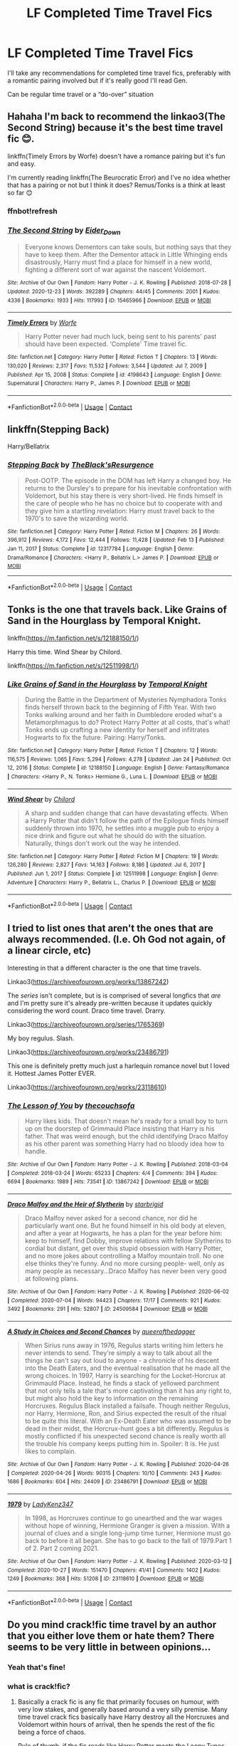 #+TITLE: LF Completed Time Travel Fics

* LF Completed Time Travel Fics
:PROPERTIES:
:Author: pink-pipes
:Score: 18
:DateUnix: 1613937650.0
:DateShort: 2021-Feb-21
:FlairText: Request
:END:
I'll take any recommendations for completed time travel fics, preferably with a romantic pairing involved but if it's really good I'll read Gen.

Can be regular time travel or a “do-over” situation


** Hahaha I'm back to recommend the linkao3(The Second String) because it's the best time travel fic 😊.

linkffn(Timely Errors by Worfe) doesn't have a romance pairing but it's fun and easy.

I'm currently reading linkffn(The Beurocratic Error) and I've no idea whether that has a pairing or not but I think it does? Remus/Tonks is a think at least so far 😊
:PROPERTIES:
:Author: WhistlingBanshee
:Score: 5
:DateUnix: 1613941097.0
:DateShort: 2021-Feb-22
:END:

*** ffnbot!refresh
:PROPERTIES:
:Author: broken_brushes
:Score: 1
:DateUnix: 1615284873.0
:DateShort: 2021-Mar-09
:END:


*** [[https://archiveofourown.org/works/15465966][*/The Second String/*]] by [[https://www.archiveofourown.org/users/Eider_Down/pseuds/Eider_Down][/Eider_Down/]]

#+begin_quote
  Everyone knows Dementors can take souls, but nothing says that they have to keep them. After the Dementor attack in Little Whinging ends disastrously, Harry must find a place for himself in a new world, fighting a different sort of war against the nascent Voldemort.
#+end_quote

^{/Site/:} ^{Archive} ^{of} ^{Our} ^{Own} ^{*|*} ^{/Fandom/:} ^{Harry} ^{Potter} ^{-} ^{J.} ^{K.} ^{Rowling} ^{*|*} ^{/Published/:} ^{2018-07-28} ^{*|*} ^{/Updated/:} ^{2020-12-23} ^{*|*} ^{/Words/:} ^{392289} ^{*|*} ^{/Chapters/:} ^{44/45} ^{*|*} ^{/Comments/:} ^{2001} ^{*|*} ^{/Kudos/:} ^{4336} ^{*|*} ^{/Bookmarks/:} ^{1933} ^{*|*} ^{/Hits/:} ^{117993} ^{*|*} ^{/ID/:} ^{15465966} ^{*|*} ^{/Download/:} ^{[[https://archiveofourown.org/downloads/15465966/The%20Second%20String.epub?updated_at=1615268220][EPUB]]} ^{or} ^{[[https://archiveofourown.org/downloads/15465966/The%20Second%20String.mobi?updated_at=1615268220][MOBI]]}

--------------

[[https://www.fanfiction.net/s/4198643/1/][*/Timely Errors/*]] by [[https://www.fanfiction.net/u/1342427/Worfe][/Worfe/]]

#+begin_quote
  Harry Potter never had much luck, being sent to his parents' past should have been expected. 'Complete' Time travel fic.
#+end_quote

^{/Site/:} ^{fanfiction.net} ^{*|*} ^{/Category/:} ^{Harry} ^{Potter} ^{*|*} ^{/Rated/:} ^{Fiction} ^{T} ^{*|*} ^{/Chapters/:} ^{13} ^{*|*} ^{/Words/:} ^{130,020} ^{*|*} ^{/Reviews/:} ^{2,317} ^{*|*} ^{/Favs/:} ^{11,532} ^{*|*} ^{/Follows/:} ^{3,544} ^{*|*} ^{/Updated/:} ^{Jul} ^{7,} ^{2009} ^{*|*} ^{/Published/:} ^{Apr} ^{15,} ^{2008} ^{*|*} ^{/Status/:} ^{Complete} ^{*|*} ^{/id/:} ^{4198643} ^{*|*} ^{/Language/:} ^{English} ^{*|*} ^{/Genre/:} ^{Supernatural} ^{*|*} ^{/Characters/:} ^{Harry} ^{P.,} ^{James} ^{P.} ^{*|*} ^{/Download/:} ^{[[http://www.ff2ebook.com/old/ffn-bot/index.php?id=4198643&source=ff&filetype=epub][EPUB]]} ^{or} ^{[[http://www.ff2ebook.com/old/ffn-bot/index.php?id=4198643&source=ff&filetype=mobi][MOBI]]}

--------------

*FanfictionBot*^{2.0.0-beta} | [[https://github.com/FanfictionBot/reddit-ffn-bot/wiki/Usage][Usage]] | [[https://www.reddit.com/message/compose?to=tusing][Contact]]
:PROPERTIES:
:Author: FanfictionBot
:Score: 1
:DateUnix: 1615284913.0
:DateShort: 2021-Mar-09
:END:


** linkffn(Stepping Back)

Harry/Bellatrix
:PROPERTIES:
:Author: yeetifier
:Score: 3
:DateUnix: 1613956733.0
:DateShort: 2021-Feb-22
:END:

*** [[https://www.fanfiction.net/s/12317784/1/][*/Stepping Back/*]] by [[https://www.fanfiction.net/u/8024050/TheBlack-sResurgence][/TheBlack'sResurgence/]]

#+begin_quote
  Post-OOTP. The episode in the DOM has left Harry a changed boy. He returns to the Dursley's to prepare for his inevitable confrontation with Voldemort, but his stay there is very short-lived. He finds himself in the care of people who he has no choice but to cooperate with and they give him a startling revelation: Harry must travel back to the 1970's to save the wizarding world.
#+end_quote

^{/Site/:} ^{fanfiction.net} ^{*|*} ^{/Category/:} ^{Harry} ^{Potter} ^{*|*} ^{/Rated/:} ^{Fiction} ^{M} ^{*|*} ^{/Chapters/:} ^{26} ^{*|*} ^{/Words/:} ^{396,912} ^{*|*} ^{/Reviews/:} ^{4,172} ^{*|*} ^{/Favs/:} ^{12,444} ^{*|*} ^{/Follows/:} ^{11,428} ^{*|*} ^{/Updated/:} ^{Feb} ^{13} ^{*|*} ^{/Published/:} ^{Jan} ^{11,} ^{2017} ^{*|*} ^{/Status/:} ^{Complete} ^{*|*} ^{/id/:} ^{12317784} ^{*|*} ^{/Language/:} ^{English} ^{*|*} ^{/Genre/:} ^{Drama/Romance} ^{*|*} ^{/Characters/:} ^{<Harry} ^{P.,} ^{Bellatrix} ^{L.>} ^{James} ^{P.} ^{*|*} ^{/Download/:} ^{[[http://www.ff2ebook.com/old/ffn-bot/index.php?id=12317784&source=ff&filetype=epub][EPUB]]} ^{or} ^{[[http://www.ff2ebook.com/old/ffn-bot/index.php?id=12317784&source=ff&filetype=mobi][MOBI]]}

--------------

*FanfictionBot*^{2.0.0-beta} | [[https://github.com/FanfictionBot/reddit-ffn-bot/wiki/Usage][Usage]] | [[https://www.reddit.com/message/compose?to=tusing][Contact]]
:PROPERTIES:
:Author: FanfictionBot
:Score: 1
:DateUnix: 1613956760.0
:DateShort: 2021-Feb-22
:END:


** Tonks is the one that travels back. Like Grains of Sand in the Hourglass by Temporal Knight.

linkffn([[https://m.fanfiction.net/s/12188150/1/]])

Harry this time. Wind Shear by Chilord.

linkffn([[https://m.fanfiction.net/s/12511998/1/]])
:PROPERTIES:
:Author: mroreallyhm
:Score: 2
:DateUnix: 1613956523.0
:DateShort: 2021-Feb-22
:END:

*** [[https://www.fanfiction.net/s/12188150/1/][*/Like Grains of Sand in the Hourglass/*]] by [[https://www.fanfiction.net/u/1057022/Temporal-Knight][/Temporal Knight/]]

#+begin_quote
  During the Battle in the Department of Mysteries Nymphadora Tonks finds herself thrown back to the beginning of Fifth Year. With two Tonks walking around and her faith in Dumbledore eroded what's a Metamorphmagus to do? Protect Harry Potter at all costs, that's what! Tonks ends up crafting a new identity for herself and infiltrates Hogwarts to fix the future. Pairing: Harry/Tonks.
#+end_quote

^{/Site/:} ^{fanfiction.net} ^{*|*} ^{/Category/:} ^{Harry} ^{Potter} ^{*|*} ^{/Rated/:} ^{Fiction} ^{T} ^{*|*} ^{/Chapters/:} ^{12} ^{*|*} ^{/Words/:} ^{116,575} ^{*|*} ^{/Reviews/:} ^{1,065} ^{*|*} ^{/Favs/:} ^{5,294} ^{*|*} ^{/Follows/:} ^{4,278} ^{*|*} ^{/Updated/:} ^{Jan} ^{24} ^{*|*} ^{/Published/:} ^{Oct} ^{12,} ^{2016} ^{*|*} ^{/Status/:} ^{Complete} ^{*|*} ^{/id/:} ^{12188150} ^{*|*} ^{/Language/:} ^{English} ^{*|*} ^{/Genre/:} ^{Fantasy/Romance} ^{*|*} ^{/Characters/:} ^{<Harry} ^{P.,} ^{N.} ^{Tonks>} ^{Hermione} ^{G.,} ^{Luna} ^{L.} ^{*|*} ^{/Download/:} ^{[[http://www.ff2ebook.com/old/ffn-bot/index.php?id=12188150&source=ff&filetype=epub][EPUB]]} ^{or} ^{[[http://www.ff2ebook.com/old/ffn-bot/index.php?id=12188150&source=ff&filetype=mobi][MOBI]]}

--------------

[[https://www.fanfiction.net/s/12511998/1/][*/Wind Shear/*]] by [[https://www.fanfiction.net/u/67673/Chilord][/Chilord/]]

#+begin_quote
  A sharp and sudden change that can have devastating effects. When a Harry Potter that didn't follow the path of the Epilogue finds himself suddenly thrown into 1970, he settles into a muggle pub to enjoy a nice drink and figure out what he should do with the situation. Naturally, things don't work out the way he intended.
#+end_quote

^{/Site/:} ^{fanfiction.net} ^{*|*} ^{/Category/:} ^{Harry} ^{Potter} ^{*|*} ^{/Rated/:} ^{Fiction} ^{M} ^{*|*} ^{/Chapters/:} ^{19} ^{*|*} ^{/Words/:} ^{126,280} ^{*|*} ^{/Reviews/:} ^{2,827} ^{*|*} ^{/Favs/:} ^{14,163} ^{*|*} ^{/Follows/:} ^{8,186} ^{*|*} ^{/Updated/:} ^{Jul} ^{6,} ^{2017} ^{*|*} ^{/Published/:} ^{Jun} ^{1,} ^{2017} ^{*|*} ^{/Status/:} ^{Complete} ^{*|*} ^{/id/:} ^{12511998} ^{*|*} ^{/Language/:} ^{English} ^{*|*} ^{/Genre/:} ^{Adventure} ^{*|*} ^{/Characters/:} ^{Harry} ^{P.,} ^{Bellatrix} ^{L.,} ^{Charlus} ^{P.} ^{*|*} ^{/Download/:} ^{[[http://www.ff2ebook.com/old/ffn-bot/index.php?id=12511998&source=ff&filetype=epub][EPUB]]} ^{or} ^{[[http://www.ff2ebook.com/old/ffn-bot/index.php?id=12511998&source=ff&filetype=mobi][MOBI]]}

--------------

*FanfictionBot*^{2.0.0-beta} | [[https://github.com/FanfictionBot/reddit-ffn-bot/wiki/Usage][Usage]] | [[https://www.reddit.com/message/compose?to=tusing][Contact]]
:PROPERTIES:
:Author: FanfictionBot
:Score: 1
:DateUnix: 1613956550.0
:DateShort: 2021-Feb-22
:END:


** I tried to list ones that aren't the ones that are always recommended. (I.e. Oh God not again, of a linear circle, etc)

Interesting in that a different character is the one that time travels.

Linkao3([[https://archiveofourown.org/works/13867242]])

The /series/ isn't complete, but is is comprised of several longfics that /are/ and I'm pretty sure it's already pre-written because it updates quickly considering the word count. Draco time travel. Drarry.

Linkao3([[https://archiveofourown.org/series/1765369]])

My boy regulus. Slash.

Linkao3([[https://archiveofourown.org/works/23486791]])

This one is definitely pretty much just a harlequin romance novel but I loved it. Hottest James Potter EVER.

Linkao3([[https://archiveofourown.org/works/23118610]])
:PROPERTIES:
:Author: darlingnicky
:Score: 3
:DateUnix: 1613942145.0
:DateShort: 2021-Feb-22
:END:

*** [[https://archiveofourown.org/works/13867242][*/The Lesson of You/*]] by [[https://www.archiveofourown.org/users/thecouchsofa/pseuds/thecouchsofa][/thecouchsofa/]]

#+begin_quote
  Harry likes kids. That doesn't mean he's ready for a small boy to turn up on the doorstep of Grimmauld Place insisting that Harry is his father. That was weird enough, but the child identifying Draco Malfoy as his other parent was something Harry had no bloody idea how to handle.
#+end_quote

^{/Site/:} ^{Archive} ^{of} ^{Our} ^{Own} ^{*|*} ^{/Fandom/:} ^{Harry} ^{Potter} ^{-} ^{J.} ^{K.} ^{Rowling} ^{*|*} ^{/Published/:} ^{2018-03-04} ^{*|*} ^{/Completed/:} ^{2018-03-24} ^{*|*} ^{/Words/:} ^{65233} ^{*|*} ^{/Chapters/:} ^{4/4} ^{*|*} ^{/Comments/:} ^{394} ^{*|*} ^{/Kudos/:} ^{6694} ^{*|*} ^{/Bookmarks/:} ^{1989} ^{*|*} ^{/Hits/:} ^{73541} ^{*|*} ^{/ID/:} ^{13867242} ^{*|*} ^{/Download/:} ^{[[https://archiveofourown.org/downloads/13867242/The%20Lesson%20of%20You.epub?updated_at=1613865931][EPUB]]} ^{or} ^{[[https://archiveofourown.org/downloads/13867242/The%20Lesson%20of%20You.mobi?updated_at=1613865931][MOBI]]}

--------------

[[https://archiveofourown.org/works/24509584][*/Draco Malfoy and the Heir of Slytherin/*]] by [[https://www.archiveofourown.org/users/starbrigid/pseuds/starbrigid][/starbrigid/]]

#+begin_quote
  Draco Malfoy never asked for a second chance, nor did he particularly want one. But he found himself in his old body at eleven, and after a year at Hogwarts, he has a plan for the year before him: keep to himself, find Dobby, improve relations with fellow Slytherins to cordial but distant, get over this stupid obsession with Harry Potter, and no more jokes about controlling a Malfoy mountain troll. No one else thinks they're funny. And no more cursing people- well, only as many people as necessary...Draco Malfoy has never been very good at following plans.
#+end_quote

^{/Site/:} ^{Archive} ^{of} ^{Our} ^{Own} ^{*|*} ^{/Fandom/:} ^{Harry} ^{Potter} ^{-} ^{J.} ^{K.} ^{Rowling} ^{*|*} ^{/Published/:} ^{2020-06-02} ^{*|*} ^{/Completed/:} ^{2020-07-04} ^{*|*} ^{/Words/:} ^{94423} ^{*|*} ^{/Chapters/:} ^{17/17} ^{*|*} ^{/Comments/:} ^{921} ^{*|*} ^{/Kudos/:} ^{3492} ^{*|*} ^{/Bookmarks/:} ^{291} ^{*|*} ^{/Hits/:} ^{52807} ^{*|*} ^{/ID/:} ^{24509584} ^{*|*} ^{/Download/:} ^{[[https://archiveofourown.org/downloads/24509584/Draco%20Malfoy%20and%20the.epub?updated_at=1612740540][EPUB]]} ^{or} ^{[[https://archiveofourown.org/downloads/24509584/Draco%20Malfoy%20and%20the.mobi?updated_at=1612740540][MOBI]]}

--------------

[[https://archiveofourown.org/works/23486791][*/A Study in Choices and Second Chances/*]] by [[https://www.archiveofourown.org/users/queerofthedagger/pseuds/queerofthedagger][/queerofthedagger/]]

#+begin_quote
  When Sirius runs away in 1976, Regulus starts writing him letters he never intends to send. They're simply a way to talk about all the things he can't say out loud to anyone - a chronicle of his descent into the Death Eaters, and the eventual realisation that he made all the wrong choices. In 1997, Harry is searching for the Locket-Horcrux at Grimmauld Place. Instead, he finds a stack of yellowed parchment that not only tells a tale that's more captivating than it has any right to, but might also hold the key to information on the remaining Horcruxes. Regulus Black installed a failsafe. Though neither Regulus, nor Harry, Hermione, Ron, and Sirius expected the result of the ritual to be quite this literal. With an Ex-Death Eater who was assumed to be dead in their midst, the Horcrux-hunt goes a bit differently. Regulus is mostly conflicted if his unexpected second chance is really worth all the trouble his company keeps putting him in.   Spoiler: It is. He just likes to complain.
#+end_quote

^{/Site/:} ^{Archive} ^{of} ^{Our} ^{Own} ^{*|*} ^{/Fandom/:} ^{Harry} ^{Potter} ^{-} ^{J.} ^{K.} ^{Rowling} ^{*|*} ^{/Published/:} ^{2020-04-26} ^{*|*} ^{/Completed/:} ^{2020-04-26} ^{*|*} ^{/Words/:} ^{90315} ^{*|*} ^{/Chapters/:} ^{10/10} ^{*|*} ^{/Comments/:} ^{243} ^{*|*} ^{/Kudos/:} ^{1686} ^{*|*} ^{/Bookmarks/:} ^{604} ^{*|*} ^{/Hits/:} ^{24409} ^{*|*} ^{/ID/:} ^{23486791} ^{*|*} ^{/Download/:} ^{[[https://archiveofourown.org/downloads/23486791/A%20Study%20in%20Choices%20and.epub?updated_at=1613939062][EPUB]]} ^{or} ^{[[https://archiveofourown.org/downloads/23486791/A%20Study%20in%20Choices%20and.mobi?updated_at=1613939062][MOBI]]}

--------------

[[https://archiveofourown.org/works/23118610][*/1979/*]] by [[https://www.archiveofourown.org/users/LadyKenz347/pseuds/LadyKenz347][/LadyKenz347/]]

#+begin_quote
  In 1998, as Horcruxes continue to go unearthed and the war wages without hope of winning, Hermione Granger is given a mission. With a journal of clues and a single long-jump time turner, Hermione must go back to before it all began. She has to go back to the fall of 1979.Part 1 of 2. Part 2 coming 2021.
#+end_quote

^{/Site/:} ^{Archive} ^{of} ^{Our} ^{Own} ^{*|*} ^{/Fandom/:} ^{Harry} ^{Potter} ^{-} ^{J.} ^{K.} ^{Rowling} ^{*|*} ^{/Published/:} ^{2020-03-12} ^{*|*} ^{/Completed/:} ^{2020-10-27} ^{*|*} ^{/Words/:} ^{151470} ^{*|*} ^{/Chapters/:} ^{41/41} ^{*|*} ^{/Comments/:} ^{1402} ^{*|*} ^{/Kudos/:} ^{1249} ^{*|*} ^{/Bookmarks/:} ^{368} ^{*|*} ^{/Hits/:} ^{51208} ^{*|*} ^{/ID/:} ^{23118610} ^{*|*} ^{/Download/:} ^{[[https://archiveofourown.org/downloads/23118610/1979.epub?updated_at=1612977901][EPUB]]} ^{or} ^{[[https://archiveofourown.org/downloads/23118610/1979.mobi?updated_at=1612977901][MOBI]]}

--------------

*FanfictionBot*^{2.0.0-beta} | [[https://github.com/FanfictionBot/reddit-ffn-bot/wiki/Usage][Usage]] | [[https://www.reddit.com/message/compose?to=tusing][Contact]]
:PROPERTIES:
:Author: FanfictionBot
:Score: 1
:DateUnix: 1613942171.0
:DateShort: 2021-Feb-22
:END:


** Do you mind crack!fic time travel by an author that you either love them or hate them? There seems to be very little in between opinions...
:PROPERTIES:
:Author: AutumnMage94
:Score: 1
:DateUnix: 1613953259.0
:DateShort: 2021-Feb-22
:END:

*** Yeah that's fine!
:PROPERTIES:
:Author: pink-pipes
:Score: 1
:DateUnix: 1613956682.0
:DateShort: 2021-Feb-22
:END:


*** what is crack!fic?
:PROPERTIES:
:Author: bltcubs
:Score: 1
:DateUnix: 1613967543.0
:DateShort: 2021-Feb-22
:END:

**** Basically a crack fic is any fic that primarily focuses on humour, with very low stakes, and generally based around a very silly premise. Many time travel crack fics basically have Harry destroy all the Horcruxes and Voldemort within hours of arrival, then he spends the rest of the fic being a force of chaos.

Rule of thumb, if the fic reads like Harry Potter meets the Loony Tunes, it's probably crack.
:PROPERTIES:
:Author: dancortens
:Score: 3
:DateUnix: 1614091748.0
:DateShort: 2021-Feb-23
:END:

***** ah, thanks
:PROPERTIES:
:Author: bltcubs
:Score: 1
:DateUnix: 1614658743.0
:DateShort: 2021-Mar-02
:END:


**** A fic that tends to crack you up with its sheer absurdity 😂
:PROPERTIES:
:Author: thebluedentist0
:Score: 3
:DateUnix: 1614765122.0
:DateShort: 2021-Mar-03
:END:
